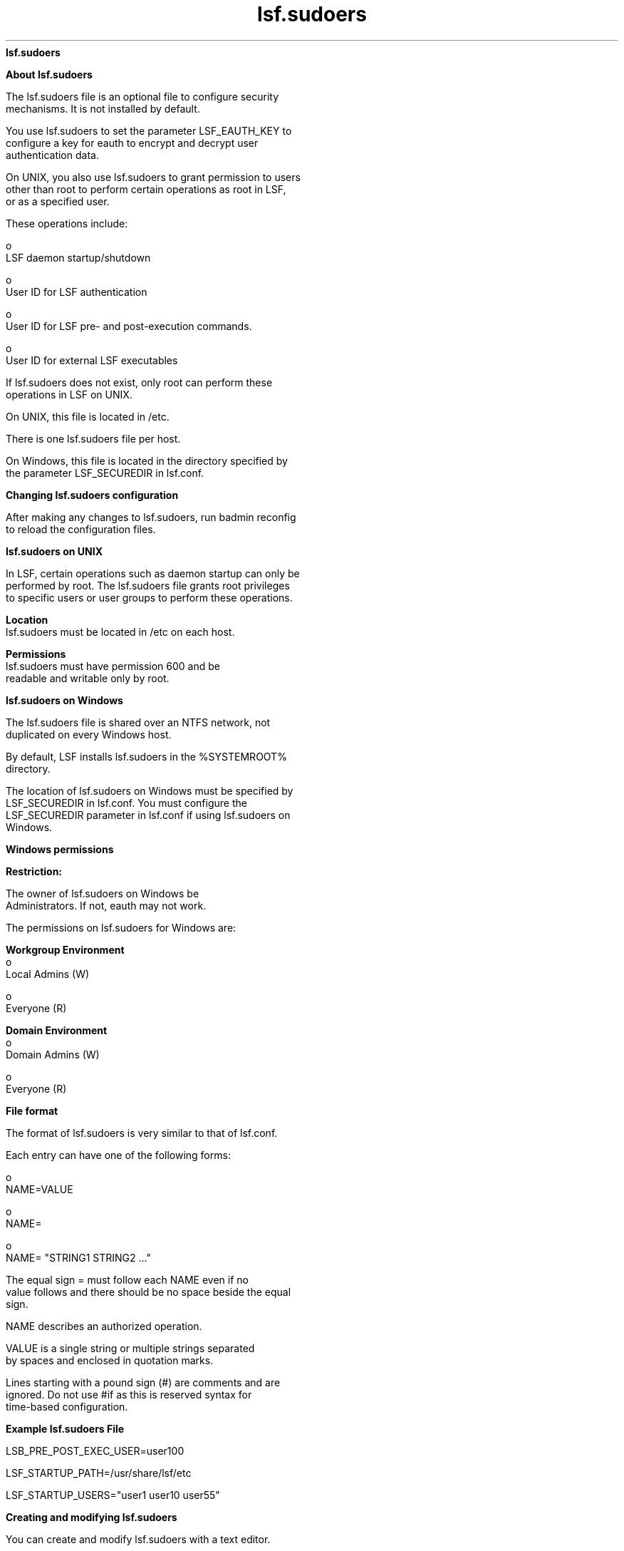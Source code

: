 
.ad l

.ll 72

.TH lsf.sudoers 5 September 2009" "" "Platform LSF Version 7.0.6"
.nh
\fBlsf.sudoers\fR
.sp 2

.sp 2 .SH "About lsf.sudoers"
\fBAbout lsf.sudoers\fR
.sp 2
   The lsf.sudoers file is an optional file to configure security
   mechanisms. It is not installed by default.
.sp 2
   You use lsf.sudoers to set the parameter LSF_EAUTH_KEY to
   configure a key for \fReauth\fR to encrypt and decrypt user
   authentication data.
.sp 2
   On UNIX, you also use lsf.sudoers to grant permission to users
   other than root to perform certain operations as root in LSF,
   or as a specified user.
.sp 2
   These operations include:
.sp 2
     o  
         LSF daemon startup/shutdown
.sp 2
     o  
         User ID for LSF authentication
.sp 2
     o  
         User ID for LSF pre- and post-execution commands.
.sp 2
     o  
         User ID for external LSF executables
.sp 2
   If lsf.sudoers does not exist, only root can perform these
   operations in LSF on UNIX.
.sp 2
   On UNIX, this file is located in /etc.
.sp 2
   There is one \fRlsf.sudoers\fR file per host.
.sp 2
   On Windows, this file is located in the directory specified by
   the parameter LSF_SECUREDIR in lsf.conf.
.sp 2 .SH "Changing lsf.sudoers configuration"
\fBChanging lsf.sudoers configuration\fR
.sp 2
   After making any changes to lsf.sudoers, run badmin reconfig
   to reload the configuration files.
.sp 2 .SH "lsf.sudoers on UNIX"
\fBlsf.sudoers on UNIX\fR
.sp 2
   In LSF, certain operations such as daemon startup can only be
   performed by root. The lsf.sudoers file grants root privileges
   to specific users or user groups to perform these operations.
.sp 2
   \fBLocation\fR
.br
               lsf.sudoers must be located in /etc on each host.
.sp 2
   \fBPermissions\fR
.br
               lsf.sudoers must have permission 600 and be
               readable and writable only by root.
.sp 2 .SH "lsf.sudoers on Windows"
\fBlsf.sudoers on Windows\fR
.sp 2
   The lsf.sudoers file is shared over an NTFS network, not
   duplicated on every Windows host.
.sp 2
   By default, LSF installs lsf.sudoers in the %SYSTEMROOT%
   directory.
.sp 2
   The location of lsf.sudoers on Windows must be specified by
   LSF_SECUREDIR in lsf.conf. You must configure the
   LSF_SECUREDIR parameter in lsf.conf if using lsf.sudoers on
   Windows.
.sp 2 .SH "Windows permissions"
\fBWindows permissions\fR
.sp 2
      \fBRestriction: \fR
.sp 2
         The owner of lsf.sudoers on Windows be
         \fRAdministrators\fR. If not, eauth may not work.
.sp 2
   The permissions on lsf.sudoers for Windows are:
.sp 2
   \fBWorkgroup Environment\fR
.br
                 o  
                     Local Admins (W)
.sp 2
                 o  
                     Everyone (R)
.sp 2
   \fBDomain Environment\fR
.br
                 o  
                     Domain Admins (W)
.sp 2
                 o  
                     Everyone (R)
.sp 2 .SH "File format"
\fBFile format\fR
.sp 2
   The format of lsf.sudoers is very similar to that of lsf.conf.
.sp 2
   Each entry can have one of the following forms:
.sp 2
     o  
         \fRNAME=VALUE\fR
.sp 2
     o  
         \fRNAME=\fR
.sp 2
     o  
         \fRNAME= "STRING1 STRING2 ..."\fR
.sp 2
   The equal sign \fR=\fR must follow each \fRNAME\fR even if no
   value follows and there should be no space beside the equal
   sign.
.sp 2
   \fRNAME\fR describes an authorized operation.
.sp 2
   \fRVALUE\fR is a single string or multiple strings separated
   by spaces and enclosed in quotation marks.
.sp 2
   Lines starting with a pound sign (#) are comments and are
   ignored. Do not use \fR#if\fR as this is reserved syntax for
   time-based configuration.
.sp 2 .SH "Example lsf.sudoers File"
\fBExample lsf.sudoers File\fR
.sp 2
   LSB_PRE_POST_EXEC_USER=user100
.sp 2
   LSF_STARTUP_PATH=/usr/share/lsf/etc
.sp 2
   LSF_STARTUP_USERS="user1 user10 user55"
.sp 2 .SH "Creating and modifying lsf.sudoers"
\fBCreating and modifying lsf.sudoers\fR
.sp 2
   You can create and modify lsf.sudoers with a text editor.
.sp 2
   After you modify lsf.sudoers, you must run badmin hrestart all
   to restart all sbatchds in the cluster with the updated
   configuration.
.sp 2 .SH "Parameters"
\fBParameters\fR
.sp 2
     o  
         LSB_PRE_POST_EXEC_USER
.sp 2
     o  
         LSF_EAUTH_KEY
.sp 2
     o  
         LSF_EAUTH_USER
.sp 2
     o  
         LSF_EEXEC_USER
.sp 2
     o  
         LSF_EGO_ADMIN_PASSWD
.sp 2
     o  
         LSF_EGO_ADMIN_USER
.sp 2
     o  
         LSF_LOAD_PLUGINS
.sp 2
     o  
         LSF_STARTUP_PATH
.sp 2
     o  
         LSF_STARTUP_USERS
.sp 2
\fBLSB_PRE_POST_EXEC_USER\fR
.sp 2

.sp 2 .SH "Syntax"
\fBSyntax\fR
.sp 2
LSB_PRE_POST_EXEC_USER=user_name
.sp 2 .SH "Description"
\fBDescription\fR
.sp 2
   Specifies the UNIX user account under which pre- and
   post-execution commands run. This parameter applies only to
   pre- and post-execution commands configured at the application
   and queue levels; pre-execution commands defined at the job
   level with bsub -E run under the account of the user who
   submits the job.
.sp 2
   You can specify only one user account. If the pre-execution or
   post-execution commands perform privileged operations that
   require root permissions on UNIX hosts, specify a value of
   root.
.sp 2
   If you configure this parameter as root, the \fBLD_PRELOAD\fR
   \fBand LD_LIBRARY_PATH\fR variables are removed from the
   pre-execution, post-execution, and eexec environments for
   security purposes.
.sp 2 .SH "Default"
\fBDefault\fR
.sp 2
   Not defined. Pre-execution and post-execution commands run
   under the user account of the user who submits the job.
.sp 2
\fBLSF_EAUTH_KEY \fR
.sp 2

.sp 2 .SH "Syntax"
\fBSyntax\fR
.sp 2
LSF_EAUTH_KEY=key
.sp 2 .SH "Description"
\fBDescription\fR
.sp 2
   Applies to UNIX, Windows, and mixed UNIX/Windows clusters.
.sp 2
   Specifies the key that eauth uses to encrypt and decrypt user
   authentication data. Defining this parameter enables increased
   security at your site. The key must contain at least six
   characters and must use only printable characters.
.sp 2
   For UNIX, you must edit the lsf.sudoers file on all hosts
   within the cluster and specify the same encryption key. For
   Windows, you must edit the shared lsf.sudoers file.
.sp 2 .SH "Default"
\fBDefault\fR
.sp 2
   Not defined. The \fReauth\fR executable encrypts and decrypts
   authentication data using an internal key.
.sp 2
\fBLSF_EAUTH_USER\fR
.sp 2

.sp 2 .SH "Syntax"
\fBSyntax\fR
.sp 2
LSF_EAUTH_USER=user_name
.sp 2 .SH "Description"
\fBDescription\fR
.sp 2
   UNIX only.
.sp 2
   Specifies the UNIX user account under which the external
   authentication executable eauth runs.
.sp 2 .SH "Default"
\fBDefault\fR
.sp 2
   Not defined. The \fReauth\fR executable runs under the account
   of the primary LSF administrator.
.sp 2
\fBLSF_EEXEC_USER\fR
.sp 2

.sp 2 .SH "Syntax"
\fBSyntax\fR
.sp 2
   \fRLSF_EEXEC_USER=\fR\fIuser_name\fR
.sp 2 .SH "Description"
\fBDescription\fR
.sp 2
   UNIX only.
.sp 2
   Specifies the UNIX user account under which the external
   executable eexec runs.
.sp 2 .SH "Default"
\fBDefault\fR
.sp 2
   Not defined. The eexec executable runs under root or the
   account of the user who submitted the job.
.sp 2
\fBLSF_EGO_ADMIN_PASSWD\fR
.sp 2

.sp 2 .SH "Syntax"
\fBSyntax\fR
.sp 2
LSF_EGO_ADMIN_PASSWD=password
.sp 2 .SH "Description"
\fBDescription\fR
.sp 2
   When the EGO Service Controller (EGOSC) is configured to
   control LSF daemons, enables UNIX and Windows users to bypass
   the additional login required to start res and sbatchd.
   Bypassing the EGO administrator login enables the use of
   scripts to automate system startup.
.sp 2
   Specify the Admin EGO cluster administrator password as clear
   text. You must also define the \fBLSF_EGO_ADMIN_USER\fR
   parameter.
.sp 2 .SH "Default"
\fBDefault\fR
.sp 2
   Not defined. With EGOSC daemon control enabled, the lsadmin
   and badmin startup subcommands invoke the egosh \fIuser
   logon\fR command to prompt for the Admin EGO cluster
   administrator credentials.
.sp 2
\fBLSF_EGO_ADMIN_USER\fR
.sp 2

.sp 2 .SH "Syntax"
\fBSyntax\fR
.sp 2
LSF_EGO_ADMIN_USER=Admin
.sp 2 .SH "Description"
\fBDescription\fR
.sp 2
   When the EGO Service Controller (EGOSC) is configured to
   control LSF daemons, enables UNIX and Windows users to bypass
   the additional login required to start res and sbatchd.
   Bypassing the EGO administrator login enables the use of
   scripts to automate system startup.
.sp 2
   Specify the Admin EGO cluster administrator account. You must
   also define the \fBLSF_EGO_ADMIN_PASSWD\fR parameter.
.sp 2 .SH "Default"
\fBDefault\fR
.sp 2
   Not defined. With EGOSC daemon control enabled, the lsadmin
   and badmin startup subcommands invoke the egosh \fIuser
   logon\fR command to prompt for the Admin EGO cluster
   administrator credentials.
.sp 2
\fBLSF_LOAD_PLUGINS\fR
.sp 2

.sp 2 .SH "Syntax"
\fBSyntax\fR
.sp 2
LSF_LOAD_PLUGINS=y | Y
.sp 2 .SH "Description"
\fBDescription\fR
.sp 2
   If defined, LSF loads plugins from \fBLSB_LSBDIR\fR. Used for
   Kerberos authentication and to enable the LSF cpuset plugin
   for IRIX.
.sp 2 .SH "Default"
\fBDefault\fR
.sp 2
   Not defined. LSF does not load plugins.
.sp 2
\fBLSF_STARTUP_PATH\fR
.sp 2

.sp 2 .SH "Syntax"
\fBSyntax\fR
.sp 2
LSF_STARTUP_PATH=path
.sp 2 .SH "Description"
\fBDescription\fR
.sp 2
   UNIX only. Enables the LSF daemon startup control feature when
   \fBLSF_STARTUP_USERS\fR is also defined. Define both
   parameters when you want to allow users other than root to
   start LSF daemons.
.sp 2
   Specifies the absolute path name of the directory in which the
   LSF daemon binary files (lim, res, sbatchd, and mbatchd) are
   installed. LSF daemons are usually installed in the path
   specified by \fBLSF_SERVERDIR\fR defined in the cshrc.lsf,
   profile.lsf or lsf.conf files.
.sp 2
      \fBImportant: \fR
.sp 2
         For security reasons, you should move the LSF daemon
         binary files to a directory other than LSF_SERVERDIR or
         LSF_BINDIR. The user accounts specified by
         \fBLSF_STARTUP_USERS\fR can start any binary in the
         LSF_STARTUP_PATH.
.sp 2 .SH "Default"
\fBDefault\fR
.sp 2
   Not defined. Only the root user account can start LSF daemons.
.sp 2
\fBLSF_STARTUP_USERS\fR
.sp 2

.sp 2 .SH "Syntax"
\fBSyntax\fR
.sp 2
LSF_STARTUP_USERS=all_admins| "user_name..."
.sp 2 .SH "Description"
\fBDescription\fR
.sp 2
   UNIX only. Enables the LSF daemon startup control feature when
   \fBLSF_STARTUP_PATH\fR is also defined. Define both parameters
   when you want to allow users other than root to start LSF
   daemons. On Windows, the Platform services admin group is
   equivalent to \fBLSF_STARTUP_USERS.\fR
.sp 2
   On UNIX hosts, by default only root can start LSF daemons. To
   manually start LSF daemons, a user runs the commands lsadmin
   and badmin, which have been installed as setuid root.
   \fBLSF_STARTUP_USERS\fR specifies a list of user accounts that
   can successfully run the commands lsadmin and badmin to start
   LSF daemons.
.sp 2
   \fBall_admins\fR
.br
                 o  
                     Allows all UNIX users defined as LSF
                     administrators in the file
                     lsf.cluster.\fIcluster_name\fR to start LSF
                     daemons as root by running the lsadmin and
                     badmin commands.
.sp 2
                 o  
                     Not recommended due to the security risk of
                     a non-root LSF administrator adding to the
                     list of administrators in the
                     lsf.cluster\fI.cluster_name\fR file.
.sp 2
                 o  
                     Not required for Windows hosts because all
                     users with membership in the Platform
                     services admin group can start LSF daemons.
.sp 2
   \fB"\fIuser_name\fB..."\fR
.br
                 o  
                     Allows the specified user accounts to start
                     LSF daemons by running the lsadmin and
                     badmin commands.
.sp 2
                 o  
                     Separate multiple user names with a space.
.sp 2
                 o  
                     For a single user, do not use quotation
                     marks.
.sp 2 .SH "Default"
\fBDefault\fR
.sp 2
   Not defined. Only the root user account can start LSF daemons.
.sp 2 .SH "See also"
\fBSee also\fR
.sp 2
   LSF_STARTUP_PATH
